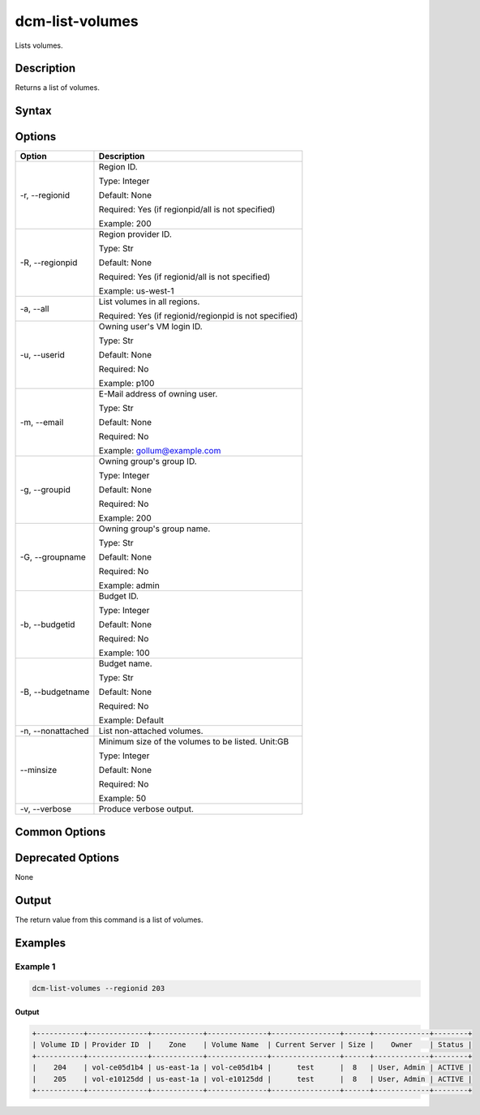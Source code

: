 .. raw:: latex
  
      \newpage

.. _dcm_list_volumes:

dcm-list-volumes
-----------------

Lists volumes.

Description
~~~~~~~~~~~

Returns a list of volumes.

Syntax
~~~~~~

.. program-output:: dcm-list-volumes -h

Options
~~~~~~~

+--------------------+--------------------------------------------------------------+
| Option             | Description                                                  |
+====================+==============================================================+
| -r, --regionid     | Region ID.                                                   |
|                    |                                                              |
|                    | Type: Integer                                                |
|                    |                                                              |
|                    | Default: None                                                |
|                    |                                                              |
|                    | Required: Yes (if regionpid/all is not specified)            |
|                    |                                                              |
|                    | Example: 200                                                 |
+--------------------+--------------------------------------------------------------+
| -R, --regionpid    | Region provider ID.                                          |
|                    |                                                              |
|                    | Type: Str                                                    |
|                    |                                                              |
|                    | Default: None                                                |
|                    |                                                              |
|                    | Required: Yes (if regionid/all is not specified)             |
|                    |                                                              |
|                    | Example: us-west-1                                           |
+--------------------+--------------------------------------------------------------+
| -a, --all          | List volumes in all regions.                                 |
|                    |                                                              |
|                    | Required: Yes (if regionid/regionpid is not specified)       |
+--------------------+--------------------------------------------------------------+
| -u, --userid       | Owning user's VM login ID.                                   |
|                    |                                                              |
|                    | Type: Str                                                    |
|                    |                                                              |
|                    | Default: None                                                |
|                    |                                                              |
|                    | Required: No                                                 |
|                    |                                                              |
|                    | Example: p100                                                |
+--------------------+--------------------------------------------------------------+
| -m, --email        | E-Mail address of owning user.                               |
|                    |                                                              |
|                    | Type: Str                                                    |
|                    |                                                              |
|                    | Default: None                                                |
|                    |                                                              |
|                    | Required: No                                                 |
|                    |                                                              |
|                    | Example: gollum@example.com                                  |
+--------------------+--------------------------------------------------------------+
| -g, --groupid      | Owning group's group ID.                                     |
|                    |                                                              |
|                    | Type: Integer                                                |
|                    |                                                              |
|                    | Default: None                                                |
|                    |                                                              |
|                    | Required: No                                                 |
|                    |                                                              |
|                    | Example: 200                                                 |
+--------------------+--------------------------------------------------------------+
| -G, --groupname    | Owning group's group name.                                   |
|                    |                                                              |
|                    | Type: Str                                                    |
|                    |                                                              |
|                    | Default: None                                                |
|                    |                                                              |
|                    | Required: No                                                 |
|                    |                                                              |
|                    | Example: admin                                               |
+--------------------+--------------------------------------------------------------+
| -b, --budgetid     | Budget ID.                                                   |
|                    |                                                              |
|                    | Type: Integer                                                |
|                    |                                                              |
|                    | Default: None                                                |
|                    |                                                              |
|                    | Required: No                                                 |
|                    |                                                              |
|                    | Example: 100                                                 |
+--------------------+--------------------------------------------------------------+
| -B, --budgetname   | Budget name.                                                 |
|                    |                                                              |
|                    | Type: Str                                                    |
|                    |                                                              |
|                    | Default: None                                                |
|                    |                                                              |
|                    | Required: No                                                 |
|                    |                                                              |
|                    | Example: Default                                             |
+--------------------+--------------------------------------------------------------+
| -n, --nonattached  | List non-attached volumes.                                   |
+--------------------+--------------------------------------------------------------+
| --minsize          | Minimum size of the volumes to be listed. Unit:GB            |
|                    |                                                              |
|                    | Type: Integer                                                |
|                    |                                                              |
|                    | Default: None                                                |
|                    |                                                              |
|                    | Required: No                                                 |
|                    |                                                              |
|                    | Example: 50                                                  |
+--------------------+--------------------------------------------------------------+
| -v, --verbose      | Produce verbose output.                                      |
+--------------------+--------------------------------------------------------------+

Common Options
~~~~~~~~~~~~~~

Deprecated Options
~~~~~~~~~~~~~~~~~~

None

Output
~~~~~~

The return value from this command is a list of volumes. 

Examples
~~~~~~~~

Example 1
^^^^^^^^^

.. code-block:: bash

   dcm-list-volumes --regionid 203

Output
%%%%%%

.. code-block:: bash

   +-----------+--------------+------------+--------------+----------------+------+-------------+--------+
   | Volume ID | Provider ID  |    Zone    | Volume Name  | Current Server | Size |    Owner    | Status |
   +-----------+--------------+------------+--------------+----------------+------+-------------+--------+
   |    204    | vol-ce05d1b4 | us-east-1a | vol-ce05d1b4 |      test      |  8   | User, Admin | ACTIVE |
   |    205    | vol-e10125dd | us-east-1a | vol-e10125dd |      test      |  8   | User, Admin | ACTIVE |
   +-----------+--------------+------------+--------------+----------------+------+-------------+--------+
